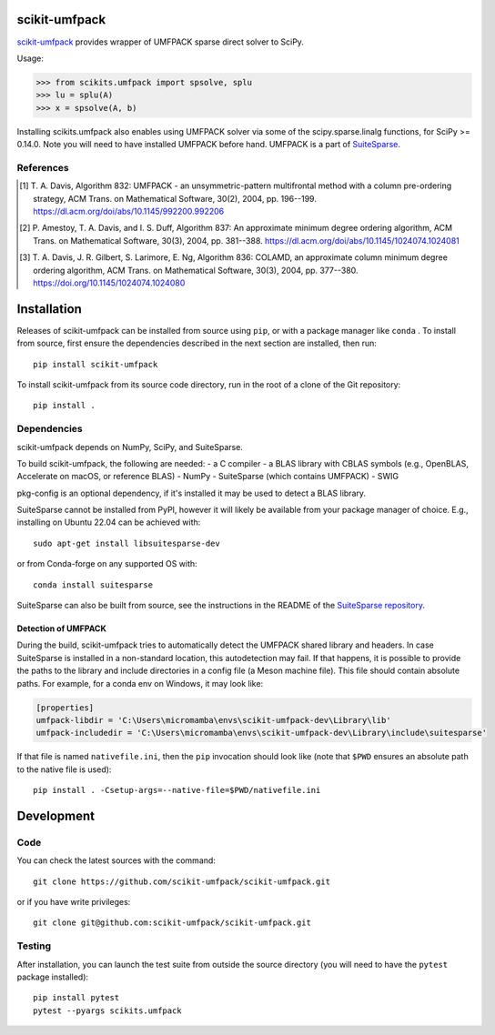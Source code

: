 scikit-umfpack
==============

`scikit-umfpack <https://scikit-umfpack.github.io/scikit-umfpack>`_ provides
wrapper of UMFPACK sparse direct solver to SciPy.

Usage:

.. code:: python

    >>> from scikits.umfpack import spsolve, splu
    >>> lu = splu(A)
    >>> x = spsolve(A, b)

Installing scikits.umfpack also enables using UMFPACK solver via some of
the scipy.sparse.linalg functions, for SciPy >= 0.14.0. Note you will
need to have installed UMFPACK before hand. UMFPACK is a part of
`SuiteSparse <http://faculty.cse.tamu.edu/davis/suitesparse.html>`__.

References
----------

.. [1] T. A. Davis, Algorithm 832: UMFPACK - an unsymmetric-pattern
       multifrontal method with a column pre-ordering strategy, ACM Trans. on
       Mathematical Software, 30(2), 2004, pp. 196--199.
       https://dl.acm.org/doi/abs/10.1145/992200.992206
.. [2] P. Amestoy, T. A. Davis, and I. S. Duff, Algorithm 837: An approximate
       minimum degree ordering algorithm, ACM Trans. on Mathematical Software,
       30(3), 2004, pp. 381--388.
       https://dl.acm.org/doi/abs/10.1145/1024074.1024081
.. [3] T. A. Davis, J. R. Gilbert, S. Larimore, E. Ng, Algorithm 836: COLAMD,
       an approximate column minimum degree ordering algorithm, ACM Trans. on
       Mathematical Software, 30(3), 2004, pp. 377--380.
       https://doi.org/10.1145/1024074.1024080

Installation
============

.. include-start

Releases of scikit-umfpack can be installed from source using ``pip``, or with
a package manager like ``conda`` . To install from source, first ensure the
dependencies described in the next section are installed, then run::

  pip install scikit-umfpack

To install scikit-umfpack from its source code directory, run in the root of
a clone of the Git repository::

  pip install .

Dependencies
------------

scikit-umfpack depends on NumPy, SciPy, and SuiteSparse.

To build scikit-umfpack, the following are needed:
- a C compiler
- a BLAS library with CBLAS symbols (e.g., OpenBLAS, Accelerate on macOS, or reference BLAS)
- NumPy
- SuiteSparse (which contains UMFPACK)
- SWIG

pkg-config is an optional dependency, if it's installed it may be used to
detect a BLAS library.

SuiteSparse cannot be installed from PyPI, however it will likely be available
from your package manager of choice. E.g., installing on Ubuntu 22.04 can be
achieved with::

    sudo apt-get install libsuitesparse-dev

or from Conda-forge on any supported OS with::

    conda install suitesparse

SuiteSparse can also be built from source, see the instructions in the README
of the `SuiteSparse repository <https://github.com/DrTimothyAldenDavis/SuiteSparse>`__.


Detection of UMFPACK
''''''''''''''''''''

During the build, scikit-umfpack tries to automatically detect the UMFPACK
shared library and headers. In case SuiteSparse is installed in a non-standard
location, this autodetection may fail. If that happens, it is possible to
provide the paths to the library and include directories in a config file (a
Meson machine file). This file should contain absolute paths. For example, for
a conda env on Windows, it may look like:

.. code:: ini

    [properties]
    umfpack-libdir = 'C:\Users\micromamba\envs\scikit-umfpack-dev\Library\lib'
    umfpack-includedir = 'C:\Users\micromamba\envs\scikit-umfpack-dev\Library\include\suitesparse'

If that file is named ``nativefile.ini``, then the ``pip`` invocation should
look like (note that ``$PWD`` ensures an absolute path to the native file is
used)::

    pip install . -Csetup-args=--native-file=$PWD/nativefile.ini

.. include-end


Development
===========

Code
----

You can check the latest sources with the command:

::

    git clone https://github.com/scikit-umfpack/scikit-umfpack.git

or if you have write privileges:

::

    git clone git@github.com:scikit-umfpack/scikit-umfpack.git

Testing
-------

After installation, you can launch the test suite from outside the source
directory (you will need to have the ``pytest`` package installed):

::

   pip install pytest
   pytest --pyargs scikits.umfpack
